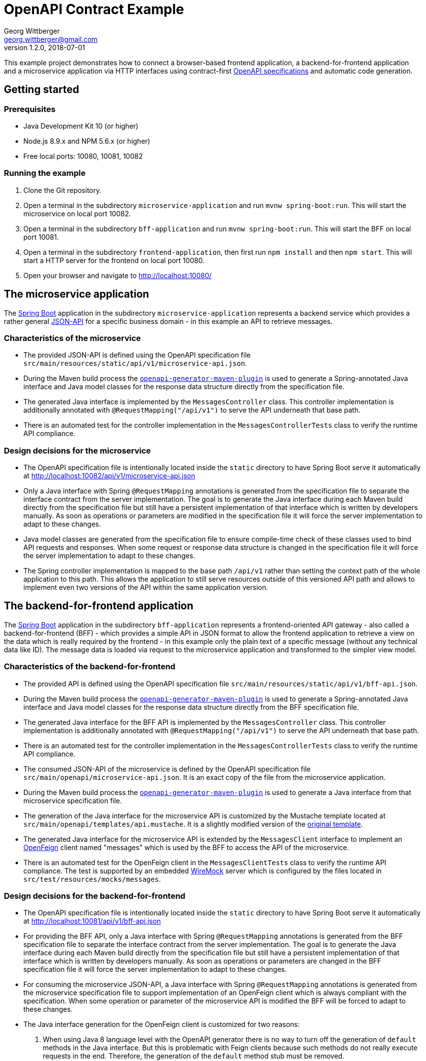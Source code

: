 = OpenAPI Contract Example
Georg Wittberger <georg.wittberger@gmail.com>
v1.2.0, 2018-07-01

This example project demonstrates how to connect a browser-based frontend application, a backend-for-frontend application and a microservice application via HTTP interfaces using contract-first https://github.com/OAI/OpenAPI-Specification/[OpenAPI specifications] and automatic code generation.

== Getting started

=== Prerequisites

* Java Development Kit 10 (or higher)
* Node.js 8.9.x and NPM 5.6.x (or higher)
* Free local ports: 10080, 10081, 10082

=== Running the example

. Clone the Git repository.
. Open a terminal in the subdirectory `microservice-application` and run `mvnw spring-boot:run`. This will start the microservice on local port 10082.
. Open a terminal in the subdirectory `bff-application` and run `mvnw spring-boot:run`. This will start the BFF on local port 10081.
. Open a terminal in the subdirectory `frontend-application`, then first run `npm install` and then `npm start`. This will start a HTTP server for the frontend on local port 10080.
. Open your browser and navigate to http://localhost:10080/

== The microservice application

The https://projects.spring.io/spring-boot/[Spring Boot] application in the subdirectory `microservice-application` represents a backend service which provides a rather general http://jsonapi.org/[JSON-API] for a specific business domain - in this example an API to retrieve messages.

=== Characteristics of the microservice

* The provided JSON-API is defined using the OpenAPI specification file `src/main/resources/static/api/v1/microservice-api.json`.
* During the Maven build process the https://github.com/OpenAPITools/openapi-generator/tree/master/modules/openapi-generator-maven-plugin[`openapi-generator-maven-plugin`] is used to generate a Spring-annotated Java interface and Java model classes for the response data structure directly from the specification file.
* The generated Java interface is implemented by the `MessagesController` class. This controller implementation is additionally annotated with `@RequestMapping("/api/v1")` to serve the API underneath that base path.
* There is an automated test for the controller implementation in the `MessagesControllerTests` class to verify the runtime API compliance.

=== Design decisions for the microservice

* The OpenAPI specification file is intentionally located inside the `static` directory to have Spring Boot serve it automatically at http://localhost:10082/api/v1/microservice-api.json
* Only a Java interface with Spring `@RequestMapping` annotations is generated from the specification file to separate the interface contract from the server implementation. The goal is to generate the Java interface during each Maven build directly from the specification file but still have a persistent implementation of that interface which is written by developers manually. As soon as operations or parameters are modified in the specification file it will force the server implementation to adapt to these changes.
* Java model classes are generated from the specification file to ensure compile-time check of these classes used to bind API requests and responses. When some request or response data structure is changed in the specification file it will force the server implementation to adapt to these changes.
* The Spring controller implementation is mapped to the base path `/api/v1` rather than setting the context path of the whole application to this path. This allows the application to still serve resources outside of this versioned API path and allows to implement even two versions of the API within the same application version.

== The backend-for-frontend application

The https://projects.spring.io/spring-boot/[Spring Boot] application in the subdirectory `bff-application` represents a frontend-oriented API gateway - also called a backend-for-frontend (BFF) - which provides a simple API in JSON format to allow the frontend application to retrieve a view on the data which is really required by the frontend - in this example only the plain text of a specific message (without any technical data like ID). The message data is loaded via request to the microservice application and transformed to the simpler view model.

=== Characteristics of the backend-for-frontend

* The provided API is defined using the OpenAPI specification file `src/main/resources/static/api/v1/bff-api.json`.
* During the Maven build process the https://github.com/OpenAPITools/openapi-generator/tree/master/modules/openapi-generator-maven-plugin[`openapi-generator-maven-plugin`] is used to generate a Spring-annotated Java interface and Java model classes for the response data structure directly from the BFF specification file.
* The generated Java interface for the BFF API is implemented by the `MessagesController` class. This controller implementation is additionally annotated with `@RequestMapping("/api/v1")` to serve the API underneath that base path.
* There is an automated test for the controller implementation in the `MessagesControllerTests` class to verify the runtime API compliance.
* The consumed JSON-API of the microservice is defined by the OpenAPI specification file `src/main/openapi/microservice-api.json`. It is an exact copy of the file from the microservice application.
* During the Maven build process the https://github.com/OpenAPITools/openapi-generator/tree/master/modules/openapi-generator-maven-plugin[`openapi-generator-maven-plugin`] is used to generate a Java interface from that microservice specification file.
* The generation of the Java interface for the microservice API is customized by the Mustache template located at `src/main/openapi/templates/api.mustache`. It is a slightly modified version of the https://github.com/OpenAPITools/openapi-generator/blob/v3.0.3/modules/openapi-generator/src/main/resources/JavaSpring/api.mustache[original template].
* The generated Java interface for the microservice API is extended by the `MessagesClient` interface to implement an https://github.com/OpenFeign/feign[OpenFeign] client named "messages" which is used by the BFF to access the API of the microservice.
* There is an automated test for the OpenFeign client in the `MessagesClientTests` class to verify the runtime API compliance. The test is supported by an embedded http://wiremock.org/[WireMock] server which is configured by the files located in `src/test/resources/mocks/messages`.

=== Design decisions for the backend-for-frontend

* The OpenAPI specification file is intentionally located inside the `static` directory to have Spring Boot serve it automatically at http://localhost:10081/api/v1/bff-api.json
* For providing the BFF API, only a Java interface with Spring `@RequestMapping` annotations is generated from the BFF specification file to separate the interface contract from the server implementation. The goal is to generate the Java interface during each Maven build directly from the specification file but still have a persistent implementation of that interface which is written by developers manually. As soon as operations or parameters are changed in the BFF specification file it will force the server implementation to adapt to these changes.
* For consuming the microservice JSON-API, a Java interface with Spring `@RequestMapping` annotations is generated from the microservice specification file to support implementation of an OpenFeign client which is always compliant with the specification. When some operation or parameter of the microservice API is modified the BFF will be forced to adapt to these changes.
* The Java interface generation for the OpenFeign client is customized for two reasons:

. When using Java 8 language level with the OpenAPI generator there is no way to turn off the generation of `default` methods in the Java interface. But this is problematic with Feign clients because such methods do not really execute requests in the end. Therefore, the generation of the `default` method stub must be removed.
. Methods generated for API operations only have a `@RequestMapping` for their pure operation path, not including any base path of the API. This is problematic with Feign clients in combination with Ribbon and service discovery because it is impossible to configure the base path `/api/v1` for a Feign client but still preserving the flexibility of Ribbon load-balancing. Therefore, the request mapping in the Java interface must include the base path of the API given by the variable `{{{contextPath}}}`.

* Java model classes are generated from the BFF and microservice specification file to ensure compile-time check of these classes used to bind API requests and responses. When some request or response data structure is changed in the specification files it will force the server implementation to adapt to these changes.
* The Spring controller implementation is mapped to the base path `/api/v1` rather than setting the context path of the whole application to this path. This allows the application to still serve resources outside of this versioned API path and allows to implement even two versions of the API within the same application version.

== The frontend application

The frontend application in the subdirectory `frontend-application` represents a browser-based JavaScript application which makes use of the API exposed by the BFF application to display that server-provided data on the web page. The application code is written in https://www.typescriptlang.org/[TypeScript] and packaged into a JavaScript bundle using https://webpack.js.org/[Webpack].

=== Characteristics of the frontend

* The consumed API of the BFF is defined by the OpenAPI specification file `src/api/bff-api.json`. It is an exact copy of the file from the BFF application.
* The https://github.com/OpenAPITools/openapi-generator/tree/master/modules/openapi-generator-maven-plugin[`openapi-generator-maven-plugin`] is used during the build process to generate a `fetch`-based HTTP client module from the specification file. This little Maven build is embedded as part of the NPM build using a Maven wrapper.
* The main module `src/index.ts` imports the generated HTTP client module located at `src/api/bff-api-client` and uses it to retrieve the message text from the BFF.

=== Design decisions for the frontend

* Automatically generating the HTTP client in TypeScript ensures that the frontend always uses a client implementation which is compliant with the OpenAPI specification file. As soon as the operations, parameters or message data structures are modified the frontend is forced to adapt to these changes.
* TypeScript is a crucial tool decision to make sure that correct interaction of the frontend business logic with the generated HTTP client is checked already at compile time.
* The embedded Maven build is required to stick with the official OpenAPI tooling for code generation. All pure Node.js based generators were not really ready for OpenAPI 3.0 at the time of this writing.

== The Swagger UI server

The subdirectory `spec-server` contains a small http://expressjs.com/[ExpressJS] application which can be used to serve the Swagger UI for multiple OpenAPI specification files. This can be helpful for development teams to have an overview of all the available APIs and gives them a nice view of the specifications.

=== Starting the server

. Open a terminal in the subdirectory `spec-server`, then first run `npm install` and then `npm start`. This will start the ExpressJS server on local port 3000.
. Open your browser and navigate to http://localhost:3000/

=== Adding specifications

The OpenAPI specifications selectable in the Swagger UI are located in the subdirectory `specs` of the server application. More specs can be added by simply placing files in this directory.

_Note that the server must be restarted for new files to appear in the list._

== Conclusion

Modern web APIs can be easily defined using the OpenAPI specification. These specification files can be designed before any real implementation of applications begins (contract first). As soon as the API has been defined the specification can be shared with several development teams to stark working on client and server implementations in parallel.

The OpenAPI specification files can also be used to generate source code which helps to implement API compliant servers and clients. There is the possibility not only to generate an initial project from the specification but also to have API-related source code generated again during each build process. This helps to keep the application code in sync with the API specification.

Additionally, having the OpenAPI specification files for both the provided and consumed APIs inside each application makes it easier to find out which versions of connected applications can play together.

== License

https://opensource.org/licenses/MIT[MIT]
